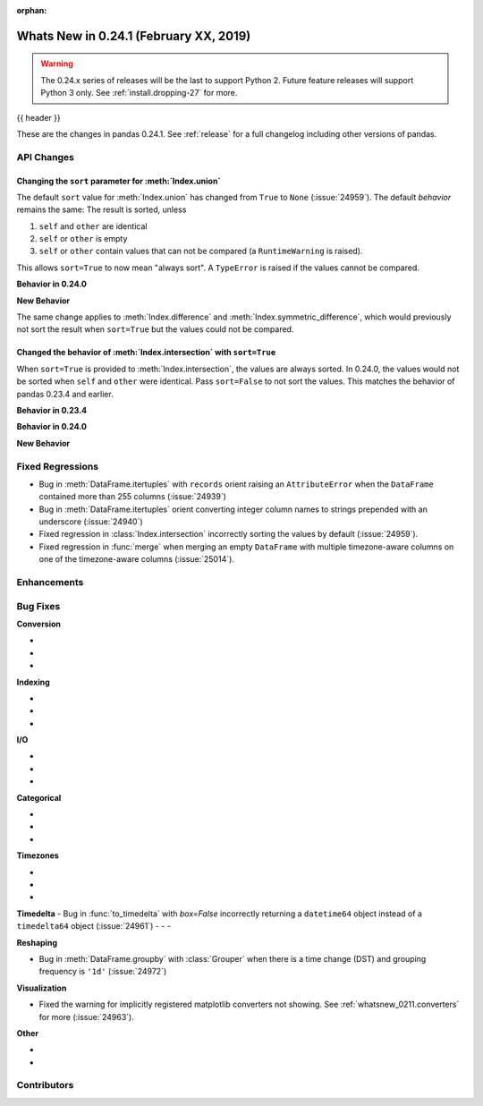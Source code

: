:orphan:

.. _whatsnew_0241:

Whats New in 0.24.1 (February XX, 2019)
---------------------------------------

.. warning::

   The 0.24.x series of releases will be the last to support Python 2. Future feature
   releases will support Python 3 only. See :ref:`install.dropping-27` for more.

{{ header }}

These are the changes in pandas 0.24.1. See :ref:`release` for a full changelog
including other versions of pandas.

.. _whatsnew_0241.api:

API Changes
~~~~~~~~~~~

Changing the ``sort`` parameter for :meth:`Index.union`
^^^^^^^^^^^^^^^^^^^^^^^^^^^^^^^^^^^^^^^^^^^^^^^^^^^^^^^

The default ``sort`` value for :meth:`Index.union` has changed from ``True`` to ``None`` (:issue:`24959`).
The default *behavior* remains the same: The result is sorted, unless

1. ``self`` and ``other`` are identical
2. ``self`` or ``other`` is empty
3. ``self`` or ``other`` contain values that can not be compared (a ``RuntimeWarning`` is raised).

This allows ``sort=True`` to now mean "always sort". A ``TypeError`` is raised if the values cannot be compared.

**Behavior in 0.24.0**

.. ipython:: python

   In [1]: idx = pd.Index(['b', 'a'])

   In [2]: idx.union(idx)  # sort=True was the default.
   Out[2]: Index(['b', 'a'], dtype='object')

   In [3]: idx.union(idx, sort=True)  # result is still not sorted.
   Out[32]: Index(['b', 'a'], dtype='object')

**New Behavior**

.. ipython:: python

   idx = pd.Index(['b', 'a'])
   idx.union(idx)  # sort=None is the default. Don't sort identical operands.

   idx.union(idx, sort=True)

The same change applies to :meth:`Index.difference` and :meth:`Index.symmetric_difference`, which
would previously not sort the result when ``sort=True`` but the values could not be compared.

Changed the behavior of :meth:`Index.intersection` with ``sort=True``
^^^^^^^^^^^^^^^^^^^^^^^^^^^^^^^^^^^^^^^^^^^^^^^^^^^^^^^^^^^^^^^^^^^^^

When ``sort=True`` is provided to :meth:`Index.intersection`, the values are always sorted. In 0.24.0,
the values would not be sorted when ``self`` and ``other`` were identical. Pass ``sort=False`` to not
sort the values. This matches the behavior of pandas 0.23.4 and earlier.

**Behavior in 0.23.4**

.. ipython:: python

   In [2]: idx = pd.Index(['b', 'a'])

   In [3]: idx.intersection(idx)  # sort was not a keyword.
   Out[3]: Index(['b', 'a'], dtype='object')

**Behavior in 0.24.0**

.. ipython:: python

   In [5]: idx.intersection(idx)  # sort=True by default. Don't sort identical.
   Out[5]: Index(['b', 'a'], dtype='object')

   In [6]: idx.intersection(idx, sort=True)
   Out[6]: Index(['b', 'a'], dtype='object')

**New Behavior**

.. ipython:: python

   idx.intersection(idx)  # sort=False by default
   idx.intersection(idx, sort=True)

.. _whatsnew_0241.regressions:

Fixed Regressions
~~~~~~~~~~~~~~~~~

- Bug in :meth:`DataFrame.itertuples` with ``records`` orient raising an ``AttributeError`` when the ``DataFrame`` contained more than 255 columns (:issue:`24939`)
- Bug in :meth:`DataFrame.itertuples` orient converting integer column names to strings prepended with an underscore (:issue:`24940`)
- Fixed regression in :class:`Index.intersection` incorrectly sorting the values by default (:issue:`24959`).
- Fixed regression in :func:`merge` when merging an empty ``DataFrame`` with multiple timezone-aware columns on one of the timezone-aware columns (:issue:`25014`).

.. _whatsnew_0241.enhancements:

Enhancements
~~~~~~~~~~~~


.. _whatsnew_0241.bug_fixes:

Bug Fixes
~~~~~~~~~

**Conversion**

-
-
-

**Indexing**

-
-
-

**I/O**

-
-
-

**Categorical**

-
-
-

**Timezones**

-
-
-

**Timedelta**
- Bug in :func:`to_timedelta` with `box=False` incorrectly returning a ``datetime64`` object instead of a ``timedelta64`` object (:issue:`24961`)
-
-
-

**Reshaping**

- Bug in :meth:`DataFrame.groupby` with :class:`Grouper` when there is a time change (DST) and grouping frequency is ``'1d'`` (:issue:`24972`)

**Visualization**

- Fixed the warning for implicitly registered matplotlib converters not showing. See :ref:`whatsnew_0211.converters` for more (:issue:`24963`).


**Other**

-
-

.. _whatsnew_0.241.contributors:

Contributors
~~~~~~~~~~~~

.. contributors:: v0.24.0..v0.24.1
